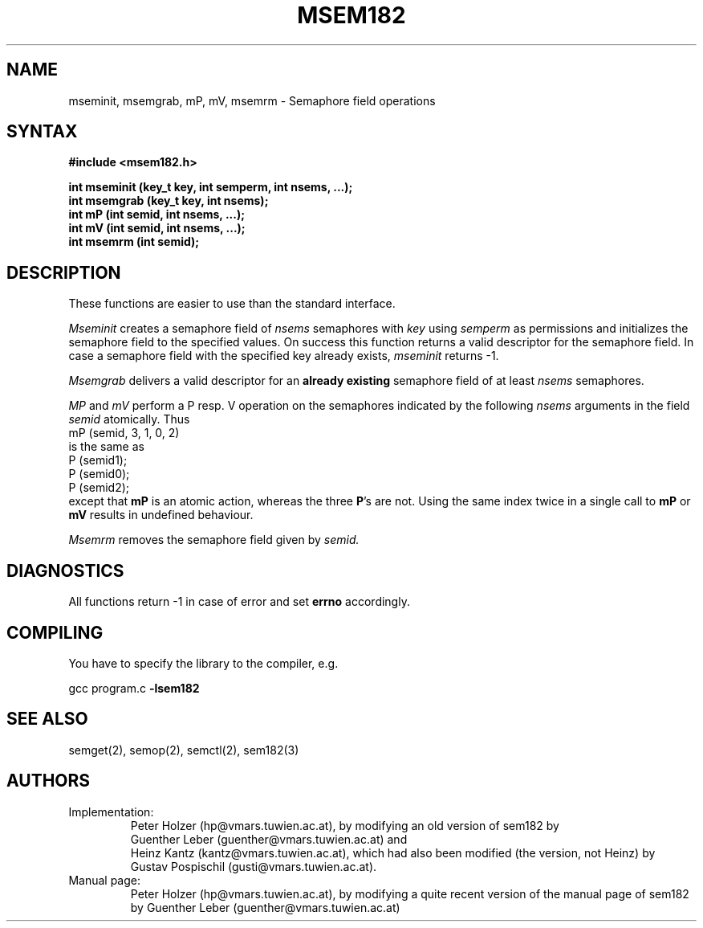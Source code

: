 .\" @(#)	msem182.3	2.3	6/27/94	hp
.\" 
.\" Modification history:
.\" 	2.1	Changed semantics of mP and mV
.\" 	1.1	Derived from sem182.3
.\"                                                                            *
.TH MSEM182 3 "RELEASE 2.3"
.SH NAME
mseminit, msemgrab, mP, mV, msemrm \- Semaphore field operations
.SH SYNTAX
.nf
.B #include <msem182.h>
.LP
.B "int mseminit (key_t key, int semperm, int nsems, ...);"
.B "int msemgrab (key_t key, int nsems);"
.B "int mP (int semid, int nsems, ...);"
.B "int mV (int semid, int nsems, ...);"
.B "int msemrm (int semid);"
.fi
.SH DESCRIPTION
These functions are easier to use than the standard interface.
.LP
.I Mseminit
creates a semaphore field of 
.I nsems 
semaphores with 
.I key
using
.I semperm
as permissions and initializes the semaphore field to the specified
values.  On success this function returns a valid descriptor for the
semaphore field.  In case a semaphore field with the specified key already exists,
.I mseminit
returns -1.
.LP
.I Msemgrab
delivers a valid descriptor for an 
.B already existing
semaphore field of at least 
.I nsems
semaphores.
.LP
.I MP
and
.I mV
perform a P resp. V operation on the 
semaphores indicated by the following
.I nsems 
arguments in the field
.I semid
atomically. Thus 
.EX
mP (semid, 3, 1, 0, 2)
.EE
is the same as 
.EX
P (semid1);
P (semid0);
P (semid2);
.EE
except that 
.B mP 
is an atomic action, whereas the three
\fBP\fR's
are not. Using the same index twice in a single call to 
.B mP
or
.B mV
results in undefined behaviour.
.LP
.I Msemrm
removes the semaphore field given by
.I semid.
.SH DIAGNOSTICS
All functions return -1 in case of error and set 
.B errno 
accordingly.
.SH COMPILING
You have to specify the library to the compiler, e.g.
.LP
gcc program.c 
.B -lsem182
.SH SEE ALSO
semget(2), semop(2), semctl(2), sem182(3)
.SH AUTHORS
.IP Implementation:
Peter Holzer (hp@vmars.tuwien.ac.at), by modifying an old version of
sem182 by
.br
Guenther Leber (guenther@vmars.tuwien.ac.at) and
.br
Heinz Kantz (kantz@vmars.tuwien.ac.at), which had also been modified
(the version, not Heinz) by
.br
Gustav Pospischil (gusti@vmars.tuwien.ac.at).
.IP "Manual page:"
Peter Holzer (hp@vmars.tuwien.ac.at), by modifying a quite recent version
of the manual page of sem182 by
Guenther Leber (guenther@vmars.tuwien.ac.at)

